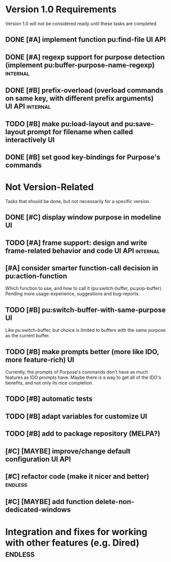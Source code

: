 * Version 1.0 Requirements
Version 1.0 will not be considered ready until these tasks are completed
** DONE [#A] implement function pu:find-file 			     :UI:API:
** DONE [#A] regexp support for purpose detection (implement pu:buffer-purpose-name-regexp) :internal:
** DONE [#B] prefix-overload (overload commands on same key, with different prefix arguments) :UI:API:internal:
** TODO [#B] make pu:load-layout and pu:save-layout prompt for filename when called interactively :UI:
** DONE [#B] set good key-bindings for Purpose's commands
* Not Version-Related
Tasks that should be done, but not necessarily for a specific version.
** DONE [#C] display window purpose in modeline				 :UI:
** TODO [#A] frame support: design and write frame-related behavior and code :UI:API:internal:
** [#A] consider smarter function-call decision in pu:action-function
Which function to use, and how to call it (pu:switch-buffer, pu:pop-buffer).
Pending more usage-experience, suggestions and bug-reports.
** TODO [#B] pu:switch-buffer-with-same-purpose 			 :UI:
Like pu:switch-buffer, but choice is limited to buffers with the same
purpose as the current buffer.
** TODO [#B] make prompts better (more like IDO, more feature-rich)	 :UI:
Currently, the prompts of Purpose's commands don't have as much
features as IDO prompts have. Maybe there is a way to get all of the
IDO's benefits, and not only its nice completion.
** TODO [#B] automatic tests
** TODO [#B] adapt variables for customize				 :UI:
** TODO [#B] add to package repository (MELPA?)
** [#C] [MAYBE] improve/change default configuration		     :UI:API:
** [#C] refactor code (make it nicer and better)		    :endless:
** [#C] [MAYBE] add function delete-non-dedicated-windows
* Integration and fixes for working with other features (e.g. Dired) :endless:
